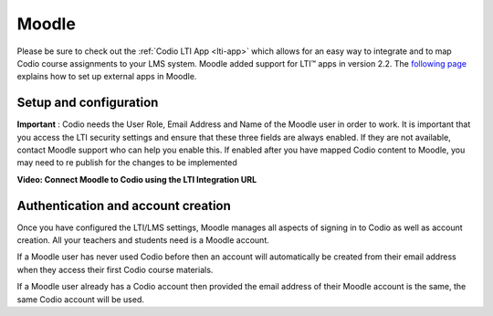 .. meta::
   :description: Integrating with Moodle

.. _moodle:

Moodle
======

Please be sure to check out the :ref:`Codio LTI App <lti-app>` which allows for an easy way to integrate and to map Codio course assignments to your LMS system. Moodle added support for LTI™ apps in version 2.2. The `following page <https://docs.moodle.org/32/en/External_tool_settings>`__ explains how to set up external apps in Moodle.

Setup and configuration
-----------------------

**Important** : Codio needs the User Role, Email Address and Name of the Moodle user in order to work. It is important that you access the LTI security settings and ensure that these three fields are always enabled. If they are not available, contact Moodle support who can help you enable this. If enabled after you have mapped Codio content to Moodle, you may need to re publish for the changes to be implemented

**Video: Connect Moodle to Codio using the LTI Integration URL**

.. raw:: html

   <p><a href="https://codio.wistia.com/medias/awib5ehvj0?wvideo=awib5ehvj0"><img src="https://embed-fastly.wistia.com/deliveries/8c1973fe20aa40f892a7c617d2b2326c9b83583d.jpg?image_play_button_size=2x&amp;image_crop_resized=960x540&amp;image_play_button=1&amp;image_play_button_color=1e71e7e0" width="400" height="225" style="width: 400px; height: 225px;"></a></p>

.. raw:: html

   <iframe src="https://player.vimeo.com/video/170350745" width="640" height="442" frameborder="0" webkitallowfullscreen mozallowfullscreen allowfullscreen>
   
   
Authentication and account creation
-----------------------------------

Once you have configured the LTI/LMS settings, Moodle manages all aspects of signing in to Codio as well as account creation. All your teachers and students need is a Moodle account.

If a Moodle user has never used Codio before then an account will automatically be created from their email address when they access their first Codio course materials.

If a Moodle user already has a Codio account then provided the email address of their Moodle account is the same, the same Codio account will be used.
